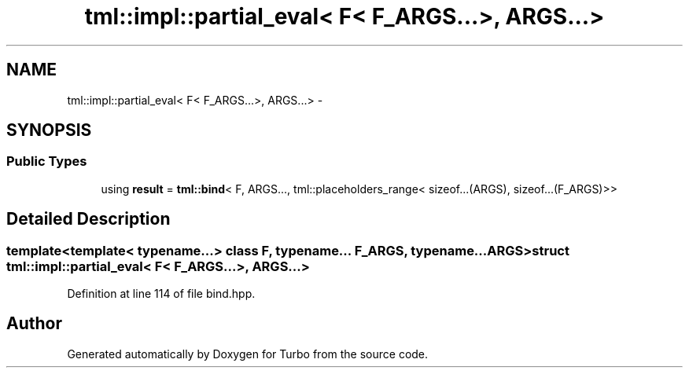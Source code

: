 .TH "tml::impl::partial_eval< F< F_ARGS...>, ARGS...>" 3 "Fri Aug 22 2014" "Turbo" \" -*- nroff -*-
.ad l
.nh
.SH NAME
tml::impl::partial_eval< F< F_ARGS...>, ARGS...> \- 
.SH SYNOPSIS
.br
.PP
.SS "Public Types"

.in +1c
.ti -1c
.RI "using \fBresult\fP = \fBtml::bind\fP< F, ARGS\&.\&.\&., tml::placeholders_range< sizeof\&.\&.\&.(ARGS), sizeof\&.\&.\&.(F_ARGS)>>"
.br
.in -1c
.SH "Detailed Description"
.PP 

.SS "template<template< typename\&.\&.\&.> class F, typename\&.\&.\&. F_ARGS, typename\&.\&.\&. ARGS>struct tml::impl::partial_eval< F< F_ARGS\&.\&.\&.>, ARGS\&.\&.\&.>"

.PP
Definition at line 114 of file bind\&.hpp\&.

.SH "Author"
.PP 
Generated automatically by Doxygen for Turbo from the source code\&.
